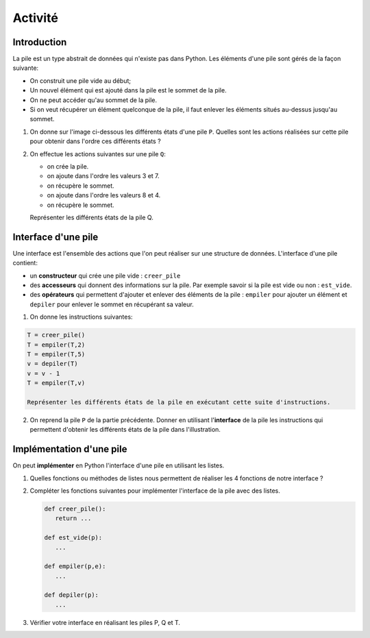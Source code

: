 .. TNSI

Activité
========

Introduction
------------

La pile est un type abstrait de données qui n'existe pas dans Python. Les éléments d'une pile sont gérés de la façon suivante:

- On construit une pile vide au début;
- Un nouvel élément qui est ajouté dans la pile est le sommet de la pile.
- On ne peut accéder qu'au sommet de la pile. 
- Si on veut récupérer un élément quelconque de la pile, il faut enlever les éléments situés au-dessus jusqu'au sommet.

1. On donne sur l'image ci-dessous les différents états d'une pile ``P``. Quelles sont les actions réalisées sur cette pile pour obtenir dans l'ordre ces différents états ?

.. image:: ../img/pile_fig1.svg
   :align: center
   :width: 70%
   
2. On effectue les actions suivantes sur une pile ``Q``:

   - on crée la pile.
   - on ajoute dans l'ordre les valeurs 3 et 7. 
   - on récupère le sommet.
   - on ajoute dans l'ordre les valeurs 8 et 4.
   - on récupère le sommet.

   Représenter les différents états de la pile Q.
   
Interface d'une pile
--------------------

Une interface est l'ensemble des actions que l'on peut réaliser sur une structure de données. L'interface d'une pile contient:

- un **constructeur** qui crée une pile vide : ``creer_pile``
- des **accesseurs** qui donnent des informations sur la pile. Par exemple savoir si la pile est vide ou non : ``est_vide``.
- des **opérateurs** qui permettent d'ajouter et enlever des éléments de la pile : ``empiler`` pour ajouter un élément et ``depiler`` pour enlever le sommet en récupérant sa valeur.

1. On donne les instructions suivantes:

.. code:: python

   T = creer_pile()
   T = empiler(T,2)
   T = empiler(T,5)
   v = depiler(T)
   v = v - 1
   T = empiler(T,v)
   
   Représenter les différents états de la pile en exécutant cette suite d'instructions.
   
2. On reprend la pile ``P`` de la partie précédente. Donner en utilisant l\'**interface** de la pile les instructions qui permettent d'obtenir les différents états de la pile dans l'illustration.

Implémentation d'une pile
-------------------------

On peut **implémenter** en Python l'interface d'une pile en utilisant les listes.

1. Quelles fonctions ou méthodes de listes nous permettent de réaliser les 4 fonctions de notre interface ?
2. Compléter les fonctions suivantes pour implémenter l'interface de la pile avec des listes.

   .. code:: python

      def creer_pile():
         return ...
         
      def est_vide(p):
         ...
         
      def empiler(p,e):
         ...

      def depiler(p):
         ...

3. Vérifier  votre interface en réalisant les piles P, Q et T.
